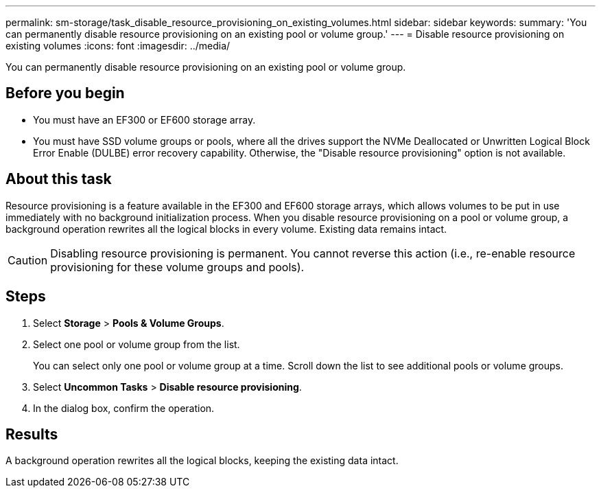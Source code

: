 ---
permalink: sm-storage/task_disable_resource_provisioning_on_existing_volumes.html
sidebar: sidebar
keywords: 
summary: 'You can permanently disable resource provisioning on an existing pool or volume group.'
---
= Disable resource provisioning on existing volumes
:icons: font
:imagesdir: ../media/

[.lead]
You can permanently disable resource provisioning on an existing pool or volume group.

== Before you begin

* You must have an EF300 or EF600 storage array.
* You must have SSD volume groups or pools, where all the drives support the NVMe Deallocated or Unwritten Logical Block Error Enable (DULBE) error recovery capability. Otherwise, the "Disable resource provisioning" option is not available.

== About this task

Resource provisioning is a feature available in the EF300 and EF600 storage arrays, which allows volumes to be put in use immediately with no background initialization process. When you disable resource provisioning on a pool or volume group, a background operation rewrites all the logical blocks in every volume. Existing data remains intact.

[CAUTION]
====
Disabling resource provisioning is permanent. You cannot reverse this action (i.e., re-enable resource provisioning for these volume groups and pools).
====

== Steps

. Select *Storage* > *Pools & Volume Groups*.
. Select one pool or volume group from the list.
+
You can select only one pool or volume group at a time. Scroll down the list to see additional pools or volume groups.

. Select *Uncommon Tasks* > *Disable resource provisioning*.
. In the dialog box, confirm the operation.

== Results

A background operation rewrites all the logical blocks, keeping the existing data intact.
